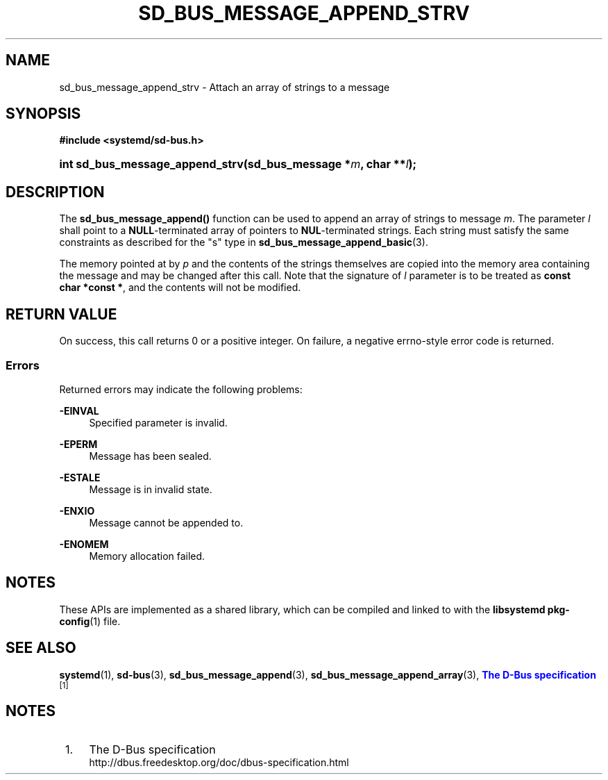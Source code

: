 '\" t
.TH "SD_BUS_MESSAGE_APPEND_STRV" "3" "" "systemd 251" "sd_bus_message_append_strv"
.\" -----------------------------------------------------------------
.\" * Define some portability stuff
.\" -----------------------------------------------------------------
.\" ~~~~~~~~~~~~~~~~~~~~~~~~~~~~~~~~~~~~~~~~~~~~~~~~~~~~~~~~~~~~~~~~~
.\" http://bugs.debian.org/507673
.\" http://lists.gnu.org/archive/html/groff/2009-02/msg00013.html
.\" ~~~~~~~~~~~~~~~~~~~~~~~~~~~~~~~~~~~~~~~~~~~~~~~~~~~~~~~~~~~~~~~~~
.ie \n(.g .ds Aq \(aq
.el       .ds Aq '
.\" -----------------------------------------------------------------
.\" * set default formatting
.\" -----------------------------------------------------------------
.\" disable hyphenation
.nh
.\" disable justification (adjust text to left margin only)
.ad l
.\" -----------------------------------------------------------------
.\" * MAIN CONTENT STARTS HERE *
.\" -----------------------------------------------------------------
.SH "NAME"
sd_bus_message_append_strv \- Attach an array of strings to a message
.SH "SYNOPSIS"
.sp
.ft B
.nf
#include <systemd/sd\-bus\&.h>
.fi
.ft
.HP \w'int\ sd_bus_message_append_strv('u
.BI "int sd_bus_message_append_strv(sd_bus_message\ *" "m" ", char\ **" "l" ");"
.SH "DESCRIPTION"
.PP
The
\fBsd_bus_message_append()\fR
function can be used to append an array of strings to message
\fIm\fR\&. The parameter
\fIl\fR
shall point to a
\fBNULL\fR\-terminated array of pointers to
\fBNUL\fR\-terminated strings\&. Each string must satisfy the same constraints as described for the
"s"
type in
\fBsd_bus_message_append_basic\fR(3)\&.
.PP
The memory pointed at by
\fIp\fR
and the contents of the strings themselves are copied into the memory area containing the message and may be changed after this call\&. Note that the signature of
\fIl\fR
parameter is to be treated as
\fBconst char\ \&*const\ \&*\fR, and the contents will not be modified\&.
.SH "RETURN VALUE"
.PP
On success, this call returns 0 or a positive integer\&. On failure, a negative errno\-style error code is returned\&.
.SS "Errors"
.PP
Returned errors may indicate the following problems:
.PP
\fB\-EINVAL\fR
.RS 4
Specified parameter is invalid\&.
.RE
.PP
\fB\-EPERM\fR
.RS 4
Message has been sealed\&.
.RE
.PP
\fB\-ESTALE\fR
.RS 4
Message is in invalid state\&.
.RE
.PP
\fB\-ENXIO\fR
.RS 4
Message cannot be appended to\&.
.RE
.PP
\fB\-ENOMEM\fR
.RS 4
Memory allocation failed\&.
.RE
.SH "NOTES"
.PP
These APIs are implemented as a shared library, which can be compiled and linked to with the
\fBlibsystemd\fR\ \&\fBpkg-config\fR(1)
file\&.
.SH "SEE ALSO"
.PP
\fBsystemd\fR(1),
\fBsd-bus\fR(3),
\fBsd_bus_message_append\fR(3),
\fBsd_bus_message_append_array\fR(3),
\m[blue]\fBThe D\-Bus specification\fR\m[]\&\s-2\u[1]\d\s+2
.SH "NOTES"
.IP " 1." 4
The D-Bus specification
.RS 4
\%http://dbus.freedesktop.org/doc/dbus-specification.html
.RE
